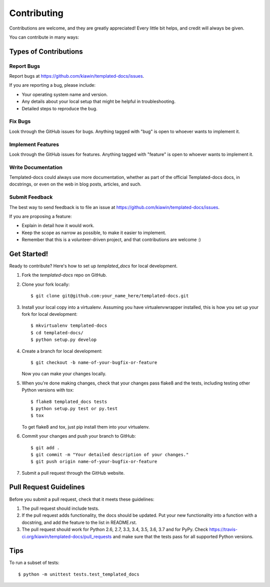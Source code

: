 .. highlight:: shell

============
Contributing
============

Contributions are welcome, and they are greatly appreciated! Every
little bit helps, and credit will always be given.

You can contribute in many ways:

Types of Contributions
----------------------

Report Bugs
~~~~~~~~~~~

Report bugs at https://github.com/kiawin/templated-docs/issues.

If you are reporting a bug, please include:

* Your operating system name and version.
* Any details about your local setup that might be helpful in troubleshooting.
* Detailed steps to reproduce the bug.

Fix Bugs
~~~~~~~~

Look through the GitHub issues for bugs. Anything tagged with "bug"
is open to whoever wants to implement it.

Implement Features
~~~~~~~~~~~~~~~~~~

Look through the GitHub issues for features. Anything tagged with "feature"
is open to whoever wants to implement it.

Write Documentation
~~~~~~~~~~~~~~~~~~~

Templated-docs could always use more documentation, whether as part of the
official Templated-docs docs, in docstrings, or even on the web in blog posts,
articles, and such.

Submit Feedback
~~~~~~~~~~~~~~~

The best way to send feedback is to file an issue at https://github.com/kiawin/templated-docs/issues.

If you are proposing a feature:

* Explain in detail how it would work.
* Keep the scope as narrow as possible, to make it easier to implement.
* Remember that this is a volunteer-driven project, and that contributions
  are welcome :)

Get Started!
------------

Ready to contribute? Here's how to set up `templated_docs` for local development.

1. Fork the `templated-docs` repo on GitHub.
2. Clone your fork locally::

    $ git clone git@github.com:your_name_here/templated-docs.git

3. Install your local copy into a virtualenv. Assuming you have virtualenvwrapper installed, this is how you set up your fork for local development::

    $ mkvirtualenv templated-docs
    $ cd templated-docs/
    $ python setup.py develop

4. Create a branch for local development::

    $ git checkout -b name-of-your-bugfix-or-feature

   Now you can make your changes locally.

5. When you're done making changes, check that your changes pass flake8 and the tests, including testing other Python versions with tox::

    $ flake8 templated_docs tests
    $ python setup.py test or py.test
    $ tox

   To get flake8 and tox, just pip install them into your virtualenv.

6. Commit your changes and push your branch to GitHub::

    $ git add .
    $ git commit -m "Your detailed description of your changes."
    $ git push origin name-of-your-bugfix-or-feature

7. Submit a pull request through the GitHub website.

Pull Request Guidelines
-----------------------

Before you submit a pull request, check that it meets these guidelines:

1. The pull request should include tests.
2. If the pull request adds functionality, the docs should be updated. Put
   your new functionality into a function with a docstring, and add the
   feature to the list in README.rst.
3. The pull request should work for Python 2.6, 2.7, 3.3, 3.4, 3.5, 3.6, 3.7 and for PyPy. Check
   https://travis-ci.org/kiawin/templated-docs/pull_requests
   and make sure that the tests pass for all supported Python versions.

Tips
----

To run a subset of tests::


    $ python -m unittest tests.test_templated_docs

